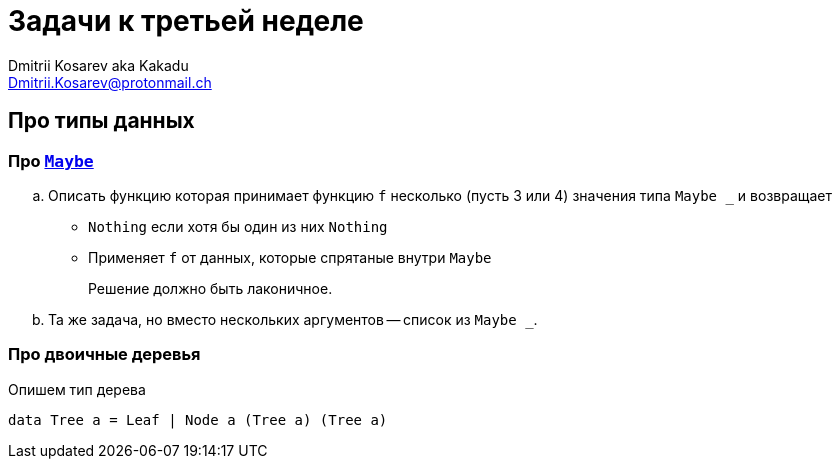 :source-highlighter: pygments
:pygments-style: monokai
:local-css-style: pastie
:stylesheet: ./stylesheets/material-teal.css

Задачи к третьей неделе
=======================
:Author: Dmitrii Kosarev aka Kakadu
:email:  Dmitrii.Kosarev@protonmail.ch

Про типы данных
---------------

// Задачи от М.Симуни
// ~~~~~~~~~~~~~~~~~~
// Составлены М.Симуни (simuni@mail.ru). Вы можете свободно копировать и воспроизводить эти задачи, при условии сохранения ссылки на составителя.


=== Про https://hackage.haskell.org/package/base-4.10.0.0/docs/Data-Maybe.html[`Maybe`]

.. Описать функцию которая принимает функцию `f` несколько (пусть 3 или 4) значения типа `Maybe _` и возвращает
  - `Nothing` если хотя бы один из них `Nothing`
  - Применяет `f`  от данных, которые спрятаные внутри `Maybe`
+
Решение должно быть лаконичное.

.. Та же задача, но вместо нескольких аргументов -- список из `Maybe _`.

=== Про двоичные деревья

Опишем тип дерева
[source,haskell]
----
data Tree a = Leaf | Node a (Tree a) (Tree a)
----
